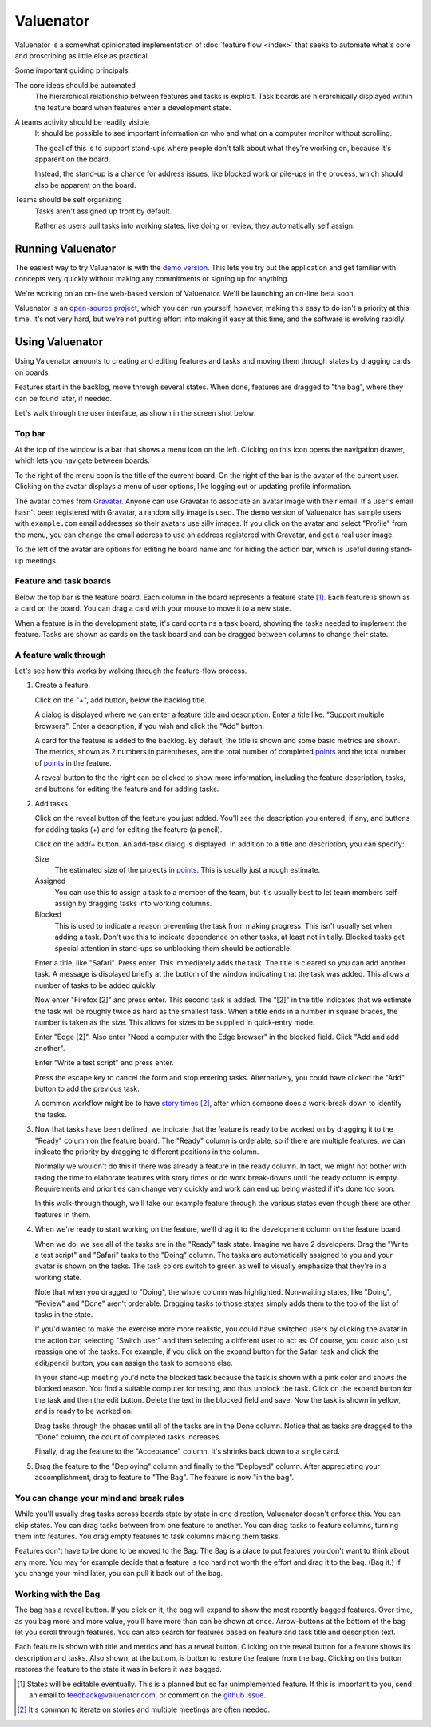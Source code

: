 ==========
Valuenator
==========

Valuenator is a somewhat opinionated implementation of :doc:`feature
flow <index>`
that seeks to automate what's core and proscribing as little else as
practical.

Some important guiding principals:

The core ideas should be automated
  The hierarchical relationship between features and tasks is
  explicit.  Task boards are hierarchically displayed within the
  feature board when features enter a development state.

A teams activity should be readily visible
  It should be possible to see important information on who and what
  on a computer monitor without scrolling.

  The goal of this is to support stand-ups where people don't talk
  about what they're working on, because it's apparent on the board.

  Instead, the stand-up is a chance for address issues, like blocked
  work or pile-ups in the process, which should also be apparent on
  the board.

Teams should be self organizing
  Tasks aren't assigned up front by default.

  Rather as users pull tasks into working states, like doing or
  review, they automatically self assign.

Running Valuenator
==================

The easiest way to try Valuenator is with the `demo version
<http://valuenator.com/demo>`_.  This lets you try out the
application and get familiar with concepts very quickly without making
any commitments or signing up for anything.

We're working on an on-line web-based version of Valuenator.  We'll be
launching an on-line beta soon.

Valuenator is an `open-source project
<https://github.com/feature-flow/twotieredkanban>`_, which you can run
yourself, however, making this easy to do isn't a priority at this
time.  It's not very hard, but we're not putting effort into making it
easy at this time, and the software is evolving rapidly.

Using Valuenator
================

Using Valuenator amounts to creating and editing features and tasks
and moving them through states by dragging cards on boards.

Features start in the backlog, move through several states. When done,
features are dragged to "the bag", where they can be found later, if
needed.

Let's walk through the user interface, as shown in the screen shot
below:

.. image:: sample-board.png

Top bar
-------

At the top of the window is a bar that shows a menu icon on the left.
Clicking on this icon opens the navigation drawer, which lets you
navigate between boards.

To the right of the menu coon is the title of the current board.  On
the right of the bar is the avatar of the current user. Clicking on
the avatar displays a menu of user options, like logging out or
updating profile information.

The avatar comes from `Gravatar <https://en.gravatar.com/>`_. Anyone
can use Gravatar to associate an avatar image with their email.  If a
user's email hasn't been registered with Gravatar, a random silly
image is used.  The demo version of Valuenator has sample users with
``example.com`` email addresses so their avatars use silly images. If
you click on the avatar and select "Profile" from the menu, you can
change the email address to use an address registered with Gravatar,
and get a real user image.

To the left of the avatar are options for editing he board name and
for hiding the action bar, which is useful during stand-up meetings.

Feature and task boards
-----------------------

Below the top bar is the feature board.  Each column in the board
represents a feature state [#states_editable_eventually]_. Each
feature is shown as a card on the board.  You can drag a card with
your mouse to move it to a new state.

When a feature is in the development state, it's card contains a task
board, showing the tasks needed to implement the feature.  Tasks are
shown as cards on the task board and can be dragged between columns to
change their state.

A feature walk through
----------------------

Let's see how this works by walking through the feature-flow process.

#. Create a feature.

   Click on the "+", add button, below the backlog title.

   A dialog is  displayed where we can enter a feature title and description.
   Enter  a   title  like:  "Support  multiple   browsers".   Enter  a
   description, if you wish and click the "Add" button.

   A card for the feature is added to the backlog.  By default, the
   title is shown and some basic metrics are shown. The metrics, shown
   as 2 numbers in parentheses, are the total number of completed
   `points
   <https://www.mountaingoatsoftware.com/blog/what-are-story-points>`_
   and the total number of `points
   <https://www.mountaingoatsoftware.com/blog/what-are-story-points>`_
   in the feature.

   A reveal button to the the right can be clicked to show more
   information, including the feature description, tasks, and
   buttons for editing the feature and for adding tasks.

#. Add tasks

   Click on the reveal button of the feature you just added.  You'll
   see the description you entered, if any, and buttons for adding
   tasks (+) and for editing the feature (a pencil).

   Click on the add/+ button.  An add-task dialog is displayed.  In
   addition to a title and description, you can specify:

   Size
     The estimated size of the projects in `points
     <https://www.mountaingoatsoftware.com/blog/what-are-story-points>`_.
     This is usually just a rough estimate.

   Assigned
     You can use this to assign a task to a member of the team, but
     it's usually best to let team members self assign by dragging
     tasks into working columns.

   Blocked
     This is used to indicate a reason preventing the task from making
     progress.  This isn't usually set when adding a task. Don't use
     this to indicate dependence on other tasks, at least not
     initially.  Blocked tasks get special attention in stand-ups so
     unblocking them should be actionable.

   Enter a title, like "Safari".  Press enter.  This immediately adds
   the task.  The title is cleared so you can add another task.  A
   message is displayed briefly at the bottom of the window indicating
   that the task was added.  This allows a number of tasks to be added
   quickly.

   Now enter "Firefox [2]" and press enter.  This second task is
   added. The "[2]" in the title indicates that we estimate the task
   will be roughly twice as hard as the smallest task.  When a title
   ends in a number in square braces, the number is taken as the
   size.  This allows for sizes to be supplied in quick-entry mode.

   Enter "Edge [2]". Also enter "Need a computer with the Edge
   browser" in the blocked field. Click "Add and add another".

   Enter "Write a test script" and press enter.

   Press the escape key to cancel the form and stop entering tasks.
   Alternatively, you could have clicked the "Add" button to add the
   previous task.

   A common workflow might be to have `story times
   <http://smallwood-software.com/1/post/2011/10/story-time.html>`_
   [#times]_, after which someone does a work-break down to identify the
   tasks.

#. Now that tasks have been defined, we indicate that the feature is
   ready to be worked on by dragging it to the "Ready" column on the
   feature board.  The "Ready" column is orderable, so if there are
   multiple features, we can indicate the priority by dragging to
   different positions in the column.

   Normally we wouldn't do this if there was already a feature in the
   ready column. In fact, we might not bother with taking the time to
   elaborate features with story times or do work break-downs until
   the ready column is empty. Requirements and priorities can change
   very quickly and work can end up being wasted if it's done too
   soon.

   In this walk-through though, we'll take our example feature through
   the various states even though there are other features in them.

#. When we're ready to start working on the feature, we'll drag it to
   the development column on the feature board.

   When we do, we see all of the tasks are in the "Ready" task state.
   Imagine we have 2 developers. Drag the "Write a test script" and
   "Safari" tasks to the "Doing" column.  The tasks are automatically
   assigned to you and your avatar is shown on the tasks. The task
   colors switch to green as well to visually emphasize that they're in
   a working state.

   Note that when you dragged to "Doing", the whole column was
   highlighted. Non-waiting states, like "Doing", "Review" and "Done"
   aren't orderable. Dragging tasks to those states simply adds them
   to the top of the list of tasks in the state.

   If you'd wanted to make the exercise more more realistic, you could
   have switched users by clicking the avatar in the action bar,
   selecting "Switch user" and then selecting a different user to act
   as.  Of course, you could also just reassign one of the tasks. For
   example, if you click on the expand button for the Safari task and
   click the edit/pencil button, you can assign the task to someone
   else.

   In your stand-up meeting you'd note the blocked task because the task
   is shown with a pink color and shows the blocked reason.  You find
   a suitable computer for testing, and thus unblock the task.  Click
   on the expand button for the task and then the edit button.  Delete
   the text in the blocked field and save.  Now the task is shown in
   yellow, and is ready to be worked on.

   Drag tasks through the phases until all of the tasks are in the
   Done column.  Notice that as tasks are dragged to the "Done"
   column, the count of completed tasks increases.

   Finally, drag the feature to the "Acceptance" column. It's shrinks
   back down to a single card.

#. Drag the feature to the "Deploying" column and finally to the
   "Deployed" column.  After appreciating your accomplishment, drag
   to feature to "The Bag".  The feature is now "in the bag".

You can change your mind and break rules
----------------------------------------

While you'll usually drag tasks across boards state by state in one
direction, Valuenator doesn't enforce this. You can skip states. You
can drag tasks between from one feature to another.  You can drag
tasks to feature columns, turning them into features.  You drag empty
features to task columns making them tasks.

Features don't have to be done to be moved to the Bag. The Bag is a
place to put features you don't want to think about any more. You may
for example decide that a feature is too hard not worth the effort and
drag it to the bag. (Bag it.)  If you change your mind later, you can
pull it back out of the bag.

Working with the Bag
--------------------

The bag has a reveal button. If you click on it, the bag will expand
to show the most recently bagged features.  Over time, as you bag more
and more value, you'll have more than can be shown at once.
Arrow-buttons at the bottom of the bag let you scroll through
features. You can also search for features based on feature and task
title and description text.

Each feature is shown with title and metrics and has a reveal
button. Clicking on the reveal button for a feature shows its
description and tasks.  Also shown, at the bottom, is button to restore
the feature from the bag. Clicking on this button restores the feature
to the state it was in before it was bagged.



.. [#states_editable_eventually] States will be editable eventually.
   This is a planned but so far unimplemented feature.  If this is
   important to you, send an email to feedback@valuenator.com, or
   comment on the `github issue
   <https://github.com/feature-flow/twotieredkanban/issues/26>`_.

.. [#times] It's common to iterate on stories and multiple meetings
   are often needed.
